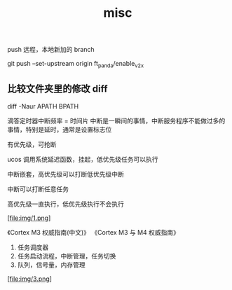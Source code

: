 :PROPERTIES:
:ID:       CC2F94E8-515D-4EE7-9940-4E04758B4761
:END:
#+title: misc

push 远程，本地新加的 branch

git push --set-upstream origin ft_panda/enable_v2x


** 比较文件夹里的修改 diff

diff -Naur APATH BPATH


滴答定时器中断频率 = 时间片
中断是一瞬间的事情，中断服务程序不能做过多的事情，特别是延时，通常是设置标志位

有优先级，可抢断

ucos 调用系统延迟函数，挂起，低优先级任务可以执行

中断嵌套，高优先级可以打断低优先级中断

中断可以打断任意任务

高优先级一直执行，低优先级执行不会执行

[file:img/1.png]

《Cortex M3 权威指南(中文)》
《Cortex M3 与 M4 权威指南》

1. 任务调度器
2. 任务启动流程，中断管理，任务切换
3. 队列，信号量，内存管理

[file:img/3.png]
